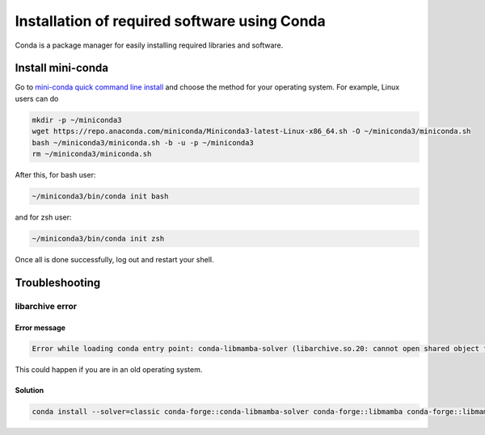 #################################################
Installation of required software using Conda
#################################################

Conda is a package manager for easily installing required libraries and software.

Install mini-conda
############################################

Go to `mini-conda quick command line install <https://docs.anaconda.com/free/miniconda/#quick-command-line-install>`_ and choose the method for your operating system. For example, Linux users can do

.. code-block:: bash

  mkdir -p ~/miniconda3
  wget https://repo.anaconda.com/miniconda/Miniconda3-latest-Linux-x86_64.sh -O ~/miniconda3/miniconda.sh
  bash ~/miniconda3/miniconda.sh -b -u -p ~/miniconda3
  rm ~/miniconda3/miniconda.sh

After this, for bash user:

.. code-block:: bash

  ~/miniconda3/bin/conda init bash


and for zsh user:

.. code-block:: bash

  ~/miniconda3/bin/conda init zsh

Once all is done successfully, log out and restart your shell.

Troubleshooting
###########################################

libarchive error
--------------------------------------

Error message
^^^^^^^^^^^^^^^^^^^^^^^^^^^^^^^^^^^^

.. code-block:: text

  Error while loading conda entry point: conda-libmamba-solver (libarchive.so.20: cannot open shared object file: No such file or directory)

This could happen if you are in an old operating system.

Solution
^^^^^^^^^^^^^^^^^^^^^^^^^^^^^^^^^^^^

.. code-block:: text

  conda install --solver=classic conda-forge::conda-libmamba-solver conda-forge::libmamba conda-forge::libmambapy conda-forge::libarchive
